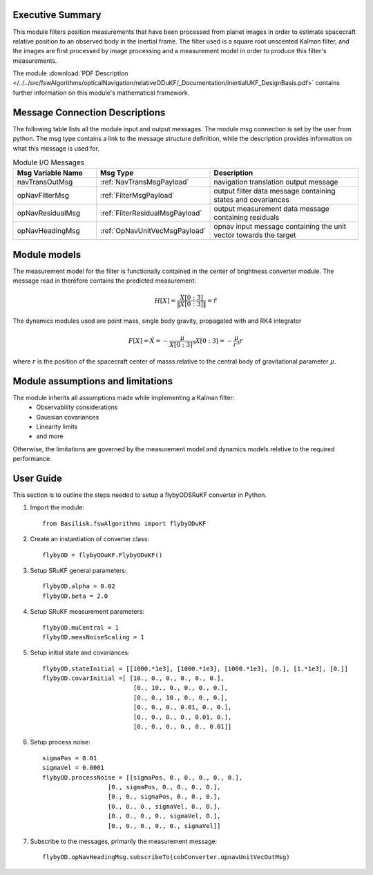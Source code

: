 Executive Summary
-----------------

This module filters position measurements that have been processed from planet images in order to
estimate spacecraft relative position to an observed body in the inertial frame.
The filter used is a square root unscented Kalman filter, and the images are first processed by image processing
and a measurement model in order to produce this filter's measurements.

The module
:download:`PDF Description </../../src/fswAlgorithms/opticalNavigation/relativeODuKF/_Documentation/inertialUKF_DesignBasis.pdf>`
contains further information on this module's mathematical framework.

Message Connection Descriptions
-------------------------------
The following table lists all the module input and output messages.  The module msg connection is set by the
user from python.  The msg type contains a link to the message structure definition, while the description
provides information on what this message is used for.

.. list-table:: Module I/O Messages
    :widths: 25 25 50
    :header-rows: 1

    * - Msg Variable Name
      - Msg Type
      - Description
    * - navTransOutMsg
      - :ref:`NavTransMsgPayload`
      - navigation translation output message
    * - opNavFilterMsg
      - :ref:`FilterMsgPayload`
      - output filter data message containing states and covariances
    * - opNavResidualMsg
      - :ref:`FilterResidualMsgPayload`
      - output measurement data message containing residuals
    * - opNavHeadingMsg
      - :ref:`OpNavUnitVecMsgPayload`
      - opnav input message containing the unit vector towards the target

Module models
-------------------------------
The measurement model for the filter is functionally contained in the center of brightness
converter module. The message read in therefore contains the predicted measurement:

.. math::

    H[X] = \frac{X[0:3]}{\|X[0:3]\|} = \hat{r}

The dynamics modules used are point mass, single body gravity, propagated with and RK4
integrator

.. math::

    F[X] = \dot{X} = - \frac{\mu}{X[0:3]^3}X[0:3] = - \frac{\mu}{r^3}r

where :math:`r` is the position of the spacecraft center of masss relative to the central body
of gravitational parameter :math:`\mu`.


Module assumptions and limitations
-------------------------------

The module inherits all assumptions made while implementing a Kalman filter:
    • Observability considerations
    • Gaussian covariances
    • Linearity limits
    • and more

Otherwise, the limitations are governed by the measurement model and dynamics models relative
to the required performance.

User Guide
----------
This section is to outline the steps needed to setup a flybyODSRuKF converter in Python.

#. Import the module::

    from Basilisk.fswAlgorithms import flybyODuKF

#. Create an instantiation of converter class::

    flybyOD = flybyODuKF.FlybyODuKF()

#. Setup SRuKF general parameters::

    flybyOD.alpha = 0.02
    flybyOD.beta = 2.0

#. Setup SRuKF measurement parameters::

    flybyOD.muCentral = 1
    flybyOD.measNoiseScaling = 1

#. Setup initial state and covariances::

    flybyOD.stateInitial = [[1000.*1e3], [1000.*1e3], [1000.*1e3], [0.], [1.*1e3], [0.]]
    flybyOD.covarInitial =[ [10., 0., 0., 0., 0., 0.],
                             [0., 10., 0., 0., 0., 0.],
                             [0., 0., 10., 0., 0., 0.],
                             [0., 0., 0., 0.01, 0., 0.],
                             [0., 0., 0., 0., 0.01, 0.],
                             [0., 0., 0., 0., 0., 0.01]]

#. Setup process noise::

    sigmaPos = 0.01
    sigmaVel = 0.0001
    flybyOD.processNoise = [[sigmaPos, 0., 0., 0., 0., 0.],
                      [0., sigmaPos, 0., 0., 0., 0.],
                      [0., 0., sigmaPos, 0., 0., 0.],
                      [0., 0., 0., sigmaVel, 0., 0.],
                      [0., 0., 0., 0., sigmaVel, 0.],
                      [0., 0., 0., 0., 0., sigmaVel]]

#. Subscribe to the messages, primarily the measurement message::

    flybyOD.opNavHeadingMsg.subscribeTo(cobConverter.opnavUnitVecOutMsg)
    
